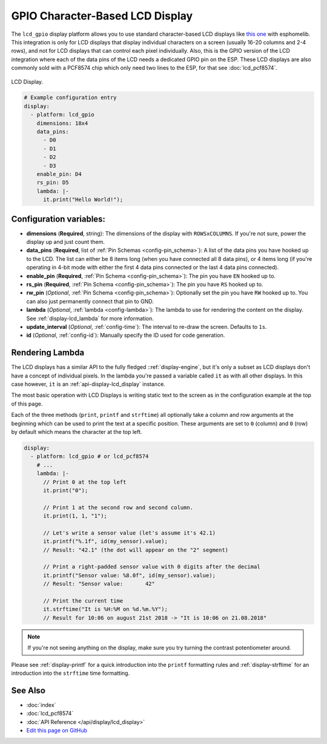 GPIO Character-Based LCD Display
================================

The ``lcd_gpio`` display platform allows you to use standard character-based LCD displays like `this one <https://www.adafruit.com/product/181>`__
with esphomelib. This integration is only for LCD displays that display individual characters on a screen (usually 16-20 columns
and 2-4 rows), and not for LCD displays that can control each pixel individually. Also, this is the GPIO version of the LCD
integration where each of the data pins of the LCD needs a dedicated GPIO pin on the ESP. These LCD displays are also
commonly sold with a PCF8574 chip which only need two lines to the ESP, for that see :doc:`lcd_pcf8574`.

.. figure:: images/lcd-full.jpg
    :align: center
    :width: 75.0%

    LCD Display.

.. figure:: images/lcd-hello_world.jpg
    :align: center
    :width: 60.0%

.. code:: yaml

    # Example configuration entry
    display:
      - platform: lcd_gpio
        dimensions: 18x4
        data_pins:
          - D0
          - D1
          - D2
          - D3
        enable_pin: D4
        rs_pin: D5
        lambda: |-
          it.print("Hello World!");

Configuration variables:
------------------------

- **dimensions** (**Required**, string): The dimensions of the display with ``ROWSxCOLUMNS``. If you're not
  sure, power the display up and just count them.
- **data_pins** (**Required**, list of :ref:`Pin Schemas <config-pin_schema>`): A list of the data pins you
  have hooked up to the LCD. The list can either be 8 items long (when you have connected all 8 data pins), or
  4 items long (if you're operating in 4-bit mode with either the first 4 data pins connected or the last 4 data
  pins connected).
- **enable_pin** (**Required**, :ref:`Pin Schema <config-pin_schema>`): The pin you have ``EN`` hooked up to.
- **rs_pin** (**Required**, :ref:`Pin Schema <config-pin_schema>`): The pin you have ``RS`` hooked up to.
- **rw_pin** (*Optional*, :ref:`Pin Schema <config-pin_schema>`): Optionally set the pin you have ``RW`` hooked up to.
  You can also just permanently connect that pin to GND.
- **lambda** (*Optional*, :ref:`lambda <config-lambda>`): The lambda to use for rendering the content on the display.
  See :ref:`display-lcd_lambda` for more information.
- **update_interval** (*Optional*, :ref:`config-time`): The interval to re-draw the screen. Defaults to ``1s``.
- **id** (*Optional*, :ref:`config-id`): Manually specify the ID used for code generation.

.. _display-lcd_lambda:

Rendering Lambda
----------------

The LCD displays has a similar API to the fully fledged ::ref:`display-engine`, but it's only a subset as LCD displays
don't have a concept of individual pixels. In the lambda you're passed a variable called ``it``
as with all other displays. In this case however, ``it`` is an :ref:`api-display-lcd_display` instance.

The most basic operation with LCD Displays is writing static text to the screen as in the configuration example
at the top of this page.

Each of the three methods (``print``, ``printf`` and ``strftime``) all optionally take a column and row arguments at the
beginning which can be used to print the text at a specific position. These arguments are set to ``0`` (column) and ``0`` (row)
by default which means the character at the top left.

.. code:: yaml

    display:
      - platform: lcd_gpio # or lcd_pcf8574
        # ...
        lambda: |-
          // Print 0 at the top left
          it.print("0");

          // Print 1 at the second row and second column.
          it.print(1, 1, "1");

          // Let's write a sensor value (let's assume it's 42.1)
          it.printf("%.1f", id(my_sensor).value);
          // Result: "42.1" (the dot will appear on the "2" segment)

          // Print a right-padded sensor value with 0 digits after the decimal
          it.printf("Sensor value: %8.0f", id(my_sensor).value);
          // Result: "Sensor value:       42"

          // Print the current time
          it.strftime("It is %H:%M on %d.%m.%Y");
          // Result for 10:06 on august 21st 2018 -> "It is 10:06 on 21.08.2018"

.. note::

    If you're not seeing anything on the display, make sure you try turning the contrast potentiometer around.

Please see :ref:`display-printf` for a quick introduction into the ``printf`` formatting rules and
:ref:`display-strftime` for an introduction into the ``strftime`` time formatting.

See Also
--------

- :doc:`index`
- :doc:`lcd_pcf8574`
- :doc:`API Reference </api/display/lcd_display>`
- `Edit this page on GitHub <https://github.com/OttoWinter/esphomedocs/blob/current/esphomeyaml/components/display/lcd_gpio.rst>`__
